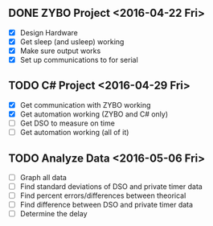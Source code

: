 # Schedule

** DONE ZYBO Project <2016-04-22 Fri>
	 - [X] Design Hardware
	 - [X] Get sleep (and usleep) working
	 - [X] Make sure output works
	 - [X] Set up communications to for serial

** TODO C# Project <2016-04-29 Fri>
	 - [X] Get communication with ZYBO working
	 - [X] Get automation working (ZYBO and C# only)
	 - [ ] Get DSO to measure on time
	 - [ ] Get automation working (all of it)

** TODO Analyze Data <2016-05-06 Fri>
	 - [ ] Graph all data
	 - [ ] Find standard deviations of DSO and private timer data
	 - [ ] Find percent errors/differences between theorical
	 - [ ] Find difference between DSO and private timer data
	 - [ ] Determine the delay
